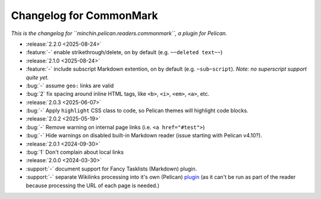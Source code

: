 Changelog for CommonMark
========================

*This is the changelog for ``minchin.pelican.readers.commonmark``, a plugin for
Pelican.*

- :release:`2.2.0 <2025-08-24>`
- :feature:`-` enable strikethrough/delete, on by default (e.g. ``~~deleted
  text~~``)

- :release:`2.1.0 <2025-08-24>`
- :feature:`-` include subscript Markdown extention, on by default (e.g.
  ``~sub~script``). *Note: no superscript support quite yet.*
- :bug:`-` assume ``geo:`` links are valid
- :bug:`2` fix spacing around inline HTML tags, like ``<b>``, ``<i>``, ``<em>``,
  ``<a>``, etc. 

- :release:`2.0.3 <2025-06-07>`
- :bug:`-` Apply ``highlight`` CSS class to code, so Pelican themes will
  highlight code blocks.

- :release:`2.0.2 <2025-05-19>`
- :bug:`-` Remove warning on internal page links (i.e. ``<a href="#test">``)
- :bug:`-` Hide warnings on disabled built-in Markdown reader (issue starting
  with Pelican v4.10?).

- :release:`2.0.1 <2024-09-30>`
- :bug:`1` Don't complain about local links

- :release:`2.0.0 <2024-03-30>`
- :support:`-` document support for Fancy Tasklists (Markdown) plugin.
- :support:`-` separate Wikilinks processing into it's own (Pelican) `plugin
  <https://github.com/MinchinWeb/minchin.pelican.plugins.wikilinks>`_ (as it
  can't be run as part of the reader because processing the URL of each page is
  needed.)
